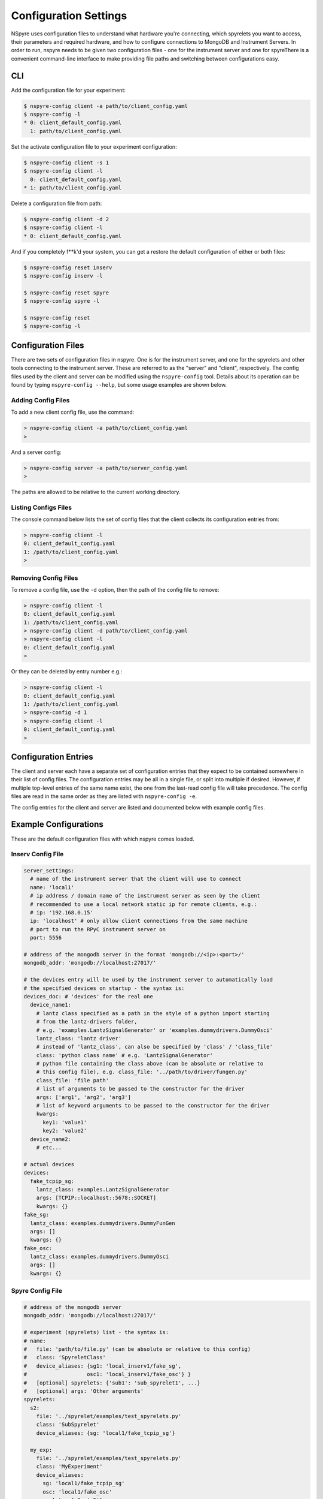 ######################
Configuration Settings
######################

NSpyre uses configuration files to understand what hardware you're connecting, which spyrelets you want to access, their
parameters and required hardware, and how to configure connections to MongoDB and Instrument Servers. In order to run, nspyre needs to
be given two configuration files - one for the instrument server and one for spyreThere is a convenient
command-line interface to make providing file paths and switching between configurations easy.

CLI
===

Add the configuration file for your experiment:

.. code-block:: console

   $ nspyre-config client -a path/to/client_config.yaml
   $ nspyre-config -l
   * 0: client_default_config.yaml
     1: path/to/client_config.yaml

Set the activate configuration file to your experiment configuration:

.. code-block:: console

   $ nspyre-config client -s 1
   $ nspyre-config client -l
     0: client_default_config.yaml
   * 1: path/to/client_config.yaml

Delete a configuration file from path:

.. code-block:: console

   $ nspyre-config client -d 2
   $ nspyre-config client -l
   * 0: client_default_config.yaml

And if you completely f**k'd your system, you can get a restore the default configuration of either or both files:

.. code-block:: console

   $ nspyre-config reset inserv
   $ nspyre-config inserv -l

   $ nspyre-config reset spyre
   $ nspyre-config spyre -l

   $ nspyre-config reset
   $ nspyre-config -l


Configuration Files
===================

There are two sets of configuration files in nspyre. One is for the instrument 
server, and one for the spyrelets and other tools connecting to the instrument 
server. These are referred to as the "server" and "client", respectively. The config files used by the client and server can be modified using the ``nspyre-config`` tool. Details about its operation can be found by typing 
``nspyre-config --help``, but some usage examples are shown below.

Adding Config Files
-------------------
To add a new client config file, use the command:

.. code-block:: console
   
   > nspyre-config client -a path/to/client_config.yaml
   >

And a server config:

.. code-block:: console
   
   > nspyre-config server -a path/to/server_config.yaml
   >

The paths are allowed to be relative to the current working directory.

Listing Configs Files
---------------------
The console command below lists the set of config files that the client collects its configuration entries from:

.. code-block:: console

   > nspyre-config client -l
   0: client_default_config.yaml
   1: /path/to/client_config.yaml
   >

Removing Config Files
---------------------
To remove a config file, use the ``-d`` option, then the path of the config file to remove:

.. code-block:: console

   > nspyre-config client -l
   0: client_default_config.yaml
   1: /path/to/client_config.yaml
   > nspyre-config client -d path/to/client_config.yaml
   > nspyre-config client -l  
   0: client_default_config.yaml
   >

Or they can be deleted by entry number e.g.:

.. code-block:: console

   > nspyre-config client -l
   0: client_default_config.yaml
   1: /path/to/client_config.yaml
   > nspyre-config -d 1
   > nspyre-config client -l  
   0: client_default_config.yaml
   >

Configuration Entries
=====================

The client and server each have a separate set of configuration entries that they expect to be contained somewhere in their list of config files. The configuration entries may be all in a single file, or split into multiple if desired. However, if multiple top-level entries of the same name exist, the one from the last-read config file will take precedence. The config files are read in the same order as they are listed with ``nspyre-config -e``.

The config entries for the client and server are listed and documented below with example config files.



Example Configurations
======================

These are the default configuration files with which nspyre comes loaded.

Inserv Config File
------------------

.. code-block:: yaml

   server_settings:
     # name of the instrument server that the client will use to connect
     name: 'local1'
     # ip address / domain name of the instrument server as seen by the client
     # recommended to use a local network static ip for remote clients, e.g.:
     # ip: '192.168.0.15'
     ip: 'localhost' # only allow client connections from the same machine
     # port to run the RPyC instrument server on
     port: 5556

   # address of the mongodb server in the format 'mongodb://<ip>:<port>/'
   mongodb_addr: 'mongodb://localhost:27017/'

   # the devices entry will be used by the instrument server to automatically load
   # the specified devices on startup - the syntax is:
   devices_doc: # 'devices' for the real one
     device_name1:
       # lantz class specified as a path in the style of a python import starting
       # from the lantz-drivers folder,
       # e.g. 'examples.LantzSignalGenerator' or 'examples.dummydrivers.DummyOsci'
       lantz_class: 'lantz driver'
       # instead of 'lantz_class', can also be specified by 'class' / 'class_file'
       class: 'python class name' # e.g. 'LantzSignalGenerator'
       # python file containing the class above (can be absolute or relative to
       # this config file), e.g. class_file: '../path/to/driver/fungen.py'
       class_file: 'file path'
       # list of arguments to be passed to the constructor for the driver
       args: ['arg1', 'arg2', 'arg3']
       # list of keyword arguments to be passed to the constructor for the driver
       kwargs:
         key1: 'value1'
         key2: 'value2'
     device_name2:
       # etc...

   # actual devices
   devices:
     fake_tcpip_sg:
       lantz_class: examples.LantzSignalGenerator
       args: [TCPIP::localhost::5678::SOCKET]
       kwargs: {}
   fake_sg:
     lantz_class: examples.dummydrivers.DummyFunGen
     args: []
     kwargs: {}
   fake_osc:
     lantz_class: examples.dummydrivers.DummyOsci
     args: []
     kwargs: {}

Spyre Config File
-----------------

.. code-block:: yaml

   # address of the mongodb server
   mongodb_addr: 'mongodb://localhost:27017/'

   # experiment (spyrelets) list - the syntax is:
   # name:
   #   file: 'path/to/file.py' (can be absolute or relative to this config)
   #   class: 'SpyreletClass'
   #   device_aliases: {sg1: 'local_inserv1/fake_sg',
   #                   osc1: 'local_inserv1/fake_osc'} }
   #   [optional] spyrelets: {'sub1': 'sub_spyrelet1', ...}
   #   [optional] args: 'Other arguments'
   spyrelets:
     s2:
       file: '../spyrelet/examples/test_spyrelets.py'
       class: 'SubSpyrelet'
       device_aliases: {sg: 'local1/fake_tcpip_sg'}

     my_exp:
       file: '../spyrelet/examples/test_spyrelets.py'
       class: 'MyExperiment'
       device_aliases:
         sg: 'local1/fake_tcpip_sg'
         osc: 'local1/fake_osc'
       spyrelets: {s2: 's2'}
       args: {}

